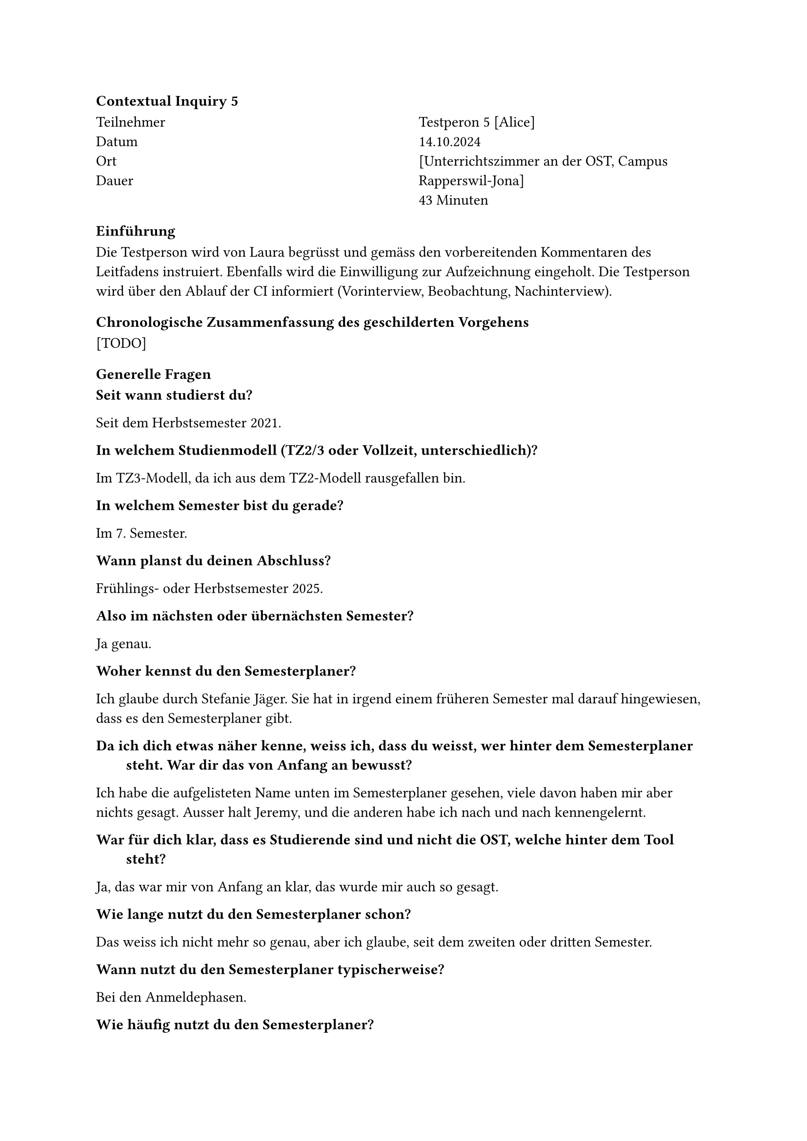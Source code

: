 ==== Contextual Inquiry 5 <ci_5>

#grid(
      columns: (1fr, 1fr),
      column-gutter: 5%,
      [
        Teilnehmer \
        Datum \
        Ort \
        Dauer \
      ],
      [
        Testperon 5 [Alice] \
        14.10.2024 \
        [Unterrichtszimmer an der OST, Campus Rapperswil-Jona] \
        43 Minuten
      ]
    )

==== Einführung
Die Testperson wird von Laura begrüsst und gemäss den vorbereitenden Kommentaren des Leitfadens instruiert.
Ebenfalls wird die Einwilligung zur Aufzeichnung eingeholt.
Die Testperson wird über den Ablauf der CI informiert (Vorinterview, Beobachtung, Nachinterview).

==== Chronologische Zusammenfassung des geschilderten Vorgehens
[TODO]

==== Generelle Fragen

/ Seit wann studierst du?:
Seit dem Herbstsemester 2021.

/ In welchem Studienmodell (TZ2/3 oder Vollzeit, unterschiedlich)?:
Im TZ3-Modell, da ich aus dem TZ2-Modell rausgefallen bin.

/ In welchem Semester bist du gerade?:
Im 7. Semester.

/ Wann planst du deinen Abschluss?:
Frühlings- oder Herbstsemester 2025.

/ Also im nächsten oder übernächsten Semester?:
Ja genau.

/ Woher kennst du den Semesterplaner?:
Ich glaube durch Stefanie Jäger.
Sie hat in irgend einem früheren Semester mal darauf hingewiesen, dass es den Semesterplaner gibt.

/ Da ich dich etwas näher kenne, weiss ich, dass du weisst, wer hinter dem Semesterplaner steht. War dir das von Anfang an bewusst?:
Ich habe die aufgelisteten Name unten im Semesterplaner gesehen, viele davon haben mir aber nichts gesagt.
Ausser halt Jeremy, und die anderen habe ich nach und nach kennengelernt.

/ War für dich klar, dass es Studierende sind und nicht die OST, welche hinter dem Tool steht?:
Ja, das war mir von Anfang an klar, das wurde mir auch so gesagt.

/ Wie lange nutzt du den Semesterplaner schon?:
Das weiss ich nicht mehr so genau, aber ich glaube, seit dem zweiten oder dritten Semester.

/ Wann nutzt du den Semesterplaner typischerweise?:
Bei den Anmeldephasen.

/ Wie häufig nutzt du den Semesterplaner?:
Mehrfach während den Anmeldephasen, etwa drei bis vier Mal.
Wenn die Anmeldephase losgeht, nutze ich ihn mal und klicke mir meine Module zusammen.
Dann vergeht vielleicht eine Woche und dann schaue ich wieder rein, um noch Änderungen zu machen.

/ Hast du in der Vergangenheit auf eine andere Weise dein Studium geplant als mit dem Semesterplaner? Wenn ja, wie?:
Ich habe mal alle verfügbaren Module in eine Excel-Datei eingetragen und dazu vermerkt, in welchem Semester diese jeweils empfohlen und auch angeboten werden.
Das ist ja im Planer leider nicht so ersichtlich, ob ein Modul im HS oder FS durchgeführt wird.
Das muss man sich ja selbst zusammensuchen, weshalb ich mir das in der Excel-Datei notiert habe.
Mehr als das habe ich aber nicht gemacht, bzw. dann mit dem Planer weitergemacht.

/ Konsultierst du deine Excel-Datei noch?:
Eigentlich nicht mehr, weil ich eher am Ende des Studiums stehe.
Und ich weiss noch, welche Module mir jetzt noch wichtig sind und in welchem Semester diese auch angeboten werden.

/ Planst du eine Vertiefung?:
"Cyber Security".

/ Folgst du einem Musterstudienplan? Wenn ja/nein, weshalb?:
Nein, da sich das Modulangebot verändert hat, gewisse werden nicht mehr angeboten und bei anderen weiss man nicht so sicher, ob diese dann wirklich angeboten werden.
Auch verlassen Dozenten die OST und das macht es schwierig, sich auf einen Musterstudienplan zu verlassen.
Ich versuche schon, die Module der "Cyber Security" Vertiefung zu belegen, da mich das Thema interessiert, und für den Rest nehme ich einfach Module, die ich will.

/ Arbeitest du momentan neben dem Studium oder hast du mal neben dem Studium gearbeitet? Wenn ja, in welchem Pensum?:
Ja, zurzeit 50%. Vorher auch schon 60% oder 80%.

==== Allgemeines Vorgehen
/ Das wäre es gewesen mit dem Vorinterview. Du darfst gerne deinen Bildschirm teilen, damit wir diesen in der Aufnahme sehen können. Und dann kannst du einfach mit deinem üblichen Vorgehen während der Anmeldephase 1 beginnen:

_Öffnet den Browser und gibt in der Adressleiste "lost.university" ein.
Der ausgefüllte Semesterplan wird aus dem LocalStorage geladen und erscheint._

Das lädt jetzt natürlich meinen eigenen Plan.
Also vor allem am Anfang des Studiums hätte ich jetzt einen Musterplan geladen.

_Klickt auf "Musterpläne Teilzeit > Cyber Security"._

/ Hast du das z.B. letzte Woche genau so gemacht?:
Nein, ich habe ja meine fertigen Links.
Deshalb hat vorher auch direkt mein Plan geladen.

/ Das darfst du gerne an deinem eigenen Plan zeigen.:
Darf ich das?
Ah, ok.

_Lädt den eigenen Plan._

Hm, der ist aber irgendwie nicht korrekt.
Ich glaube, das ist der Plan meines Kollegen.

/ Findest du denn deinen Plan?:
Der Link steht irgendwo in einer Textdatei in meinem Filesystem.
Ok gut, ich suche ihn.
Ich beende das Teilen des Bildschirms, damit man nicht auf meine privaten Dateien schauen kann.

_Beendet das Teilen des Bildschirms.
Öffnet den Explorer, navigiert im Filesystem über mehrere Ebenen._

/ Jetzt bist du in deiner Dokumentablage?:
Ja.
Meine Dokumentablage ist in letzter Zeit etwas seltsam wegen OneDrive.
Aber irgendwann finde ich den Link, ich schwöre.
Ihr habt nicht gesagt, dass ich mich auf das vorbereiten muss!

/ Du musst dich nicht darauf vorbereiten, es ist alles in Ordnung.:
Ich habe mal versucht, meine Dateien besser zu trennen und das Ganze dann zu sehr getrennt.
Jetzt ist der Link in meinen Todos.
Ich glaube, es ist dieser Link hier.

_Öffnet eine Textdatei namens "Todos" und kopiert einen der beiden Semesterplaner-Links in die Adressleiste des Browsers._

So, jetzt kann ich den Bildschirm wieder teilen.

/ Kurz zusammengefasst: Du hast das Teilen beendet, in deinem Filesystem nach dem Link gesucht, diesen dann rauskopiert und die Seite dann im Browser geöffnet.:
Genau.
Ich kann euch auch meine Datei zeigen.
Jetzt, wo ich sie gefunden habe, ist das ok.

_Teilt den Bildschirm wieder und zeigt die Textdatei.
Darin sieht man zwei Links, die jeweils mit "-- With SE (9)" und "-- Without SE (8)" betitelt sind._

Die Datei heisst "Todo" damit ich weiss, dass ich sie noch umbenennen sollte.
Ich habe zwei Pläne gemacht.
Der Unterschied darin ist, dass ich bei einem Plan 9 und beim anderen 8 Semester machen würde.
Der mit 8 Semestern hat jetzt aber auch schon 9 Semester, weil ich hier letztens mal noch was ausprobiert habe und das noch nicht zurückgesetzt habe.

Entschuldigung, was war die eigentliche Aufgabe? Ich soll zeigen, wie ich das nächste Semester geplant habe, oder?

/ Ja genau. Du hast den Plan jetzt geöffnet, wie bist du weiter vorgegangen?:
Ich weiss nicht mehr genau, was der Plan letzte Woche für einen Stand aufwies.
Aber das Semester HS25 hat es sicher noch nicht gegeben.

_Löscht das "Semester HS25" aus dem Plan._

Ich habe geschaut, was ich im nächsten Semester, dem FS25, bereits eingetragen habe.
Das ist in diesem Fall jetzt die Bachelorarbeit und das Modul "Incident Response".
Die Bachelorarbeit sollte ich auf jeden Fall machen, und "Incident Response" ist ein Modul, das ich unbedingt noch machen möchte.
Und dann schaue ich oftmals noch was mir unten in der Kategorienübersicht noch fehlt.
Z.B. fehlen mir noch 4 ECTS in der Kategorie "Mathematik und Physik".
Und dann stellt sich mir die Frage, ob ich noch ein Semester mehr mache oder nicht.
Für den Fall, dass ich das nicht möchte, habe ich zusätzlich bereits ein Mathemodul noch angemeldet.
Das war in diesem Fall "Physik Anwendungen für Informatik".

_Sucht nach dem genannten Modul und fügt es ins Semester "Semester FS25" ein._

Und das ist mehr oder weniger der aktuellste Stand.
Obwohl, dieses Modul habe ich abgewählt.

_Zeigt im aktuellen Semester (HS24) auf das Modul ".NET Technologien" und entfernt dieses._

Das muss ich noch aktualisieren.

/ Du hast gesagt, dass du "Incident Response" unbedingt noch belegen möchtest. Seit wann weisst du das?:
Seit ich mich bei der Modulauswahl hauptsächlich am Security-MSP orientiere.

/ "Incident Response" klingt sehr spezifisch. Gibt es dazu auch spezielles Vorwissen, dass man mitbringen sollte?:
Das müsste ich hier nachschauen.
Da ich mehrheitlich dem MSP gefolgt bin, nehme ich aber an, dass ich das Vorwissen dazu habe.

_Klickt auf das Modul im Semesterplaner.
Die Modulbeschreibung im SLCM wird in einem neuen Tab geöffnet.
Scrollt zur Sektion "Empfohlene Module"._

Ja, diese Module habe ich alle schon gemacht.
Es ist das letzte Modul im Security-MSP, deshalb hat man wahrscheinlich alle empfohlenen Module bereits gemacht.

/ Zu welchen Modulen holst du dir Informationen?:
Eigentlich schaue ich bei allen Modulen, welche ich anmelde, wie der Leistungsnachweis erfolgt, vor allem in Bezug auf Testate.
Es ist mir wichtig, dass ich unter dem Semester nicht zu viele Module belegt habe, bei denen Arbeiten im Semester fällig sind.
Die Zeit wird nämlich knapp, wenn man noch 50% daneben arbeitet.
Vor allem bei Business und Recht Modulen schaue ich das gerne nach, da diese oft seltsame Anforderungen an die Studierenden stellen.

/ Zum Beispiel?:
Dass man vier Vorträge halten muss unter dem Semester.
Also ich bin ja nicht an der OST, um Recht zu studieren.
Deshalb schaue ich, wenn die Wirtschafts-Module möglichst wenig Aufwand generieren.

/ Du holst dir also vor allem Informationen bezüglich der Leistungsnachweise, um zu sehen, was unter dem Semester verlangt wird?:
Ja.

/ Ich nehme an, du holst dir auch Informationen zum Inhalt eines Moduls?:
Teils.
Z.B. ist mir bei "Incident Response" der Inhalt nicht so wichtig, weil mich das Thema an sich bereits interessiert.
Was dann genau angeschaut wird im Unterricht ist für mich dann zweitrangig.
Bei anderen Modulen, vor allem bei Wirtschaftsmodulen, schaue ich schon noch eher rein.

/ Gibt es abgesehen von der Modulbeschreibung auf unterricht.ost.ch noch andere Stellen, von welchen du dir Informationen holst?:
Teilweise hole ich mir von anderen Studierenden noch Informationen.
Da vor allem von Studierenden, die ein Modul bereits besucht haben.

/ Was interessiert dich von Studierenden aus höheren Semestern?:
Eigentlich, ob es im Endeffekt ein gutes Modul ist.
Kommt drauf an, ob ich es nehmen muss oder ob ich es nehmen will.
Bei welchen, die ich nehmen muss, kann ich nicht viel daran ändern.
Aber bei Modulen, die ich freiwillig nehme, interessiert es mich, ob sie sagen, dass es der Dozent gut macht.
Sonst muss ich es nicht nehmen, wenn ich da nichts lerne im Modul.

/ Also geht es dir mehr darum, ob der Dozent dir Wissen vermitteln kann?:
Ja, und auch wie es vom Aufwand her aussieht.
Auch wie die Übungen sind, und der allgemeine Eindruck, den die anderen Studierenden vom Modul haben.

/ Das heisst, du tauschst dich vor allem mit Studierenden aus, die ein Modul bereits besucht haben. Tauschst du dich auch mit Studierenden aus deinem Jahrgang aus, z.B. über den Plan selbst?:
Weniger, es geht dann mehr in die Richtung "Nimmst du dieses Modul auch nächstes Semester?".
Oder manchmal kommt es während oder auch vor der Anmeldephase vor, dass jemand fragt, ob ich ein Modul auch nehme, dann können wir das zusammen machen.
Also direkt über den ganzen Plan tausche ich mich eigentlich nicht aus.
Ausser vielleicht, dass mir ein Kollege letztens seinen Plan geschickt hat und gefragt hat, ob ich nicht Module eintragen könnte, die für ihn passen würden.

/ Du tauschst dich also eher darüber aus, welche Module man gemeinsam belegen kann? Vielleicht auch, weil es alleine mühsam ist?:
Ja, oder vielleicht auch wenn man sowieso schon weiss, dass es eine Gruppenarbeit geben wird.

/ Dann schaust du auch, dass du im Vorfeld schon eine Gruppe bilden kannst?:
Ja, es ist einfach angenehmer eine Gruppenarbeit mit Personen zu machen, von denen du weisst, wie sie arbeiten.

/ Wie tauschst du dich aus?:
Verbal.
Manchmal schreiben wir auch untereinander, da wir alle Teilzeitler sind und uns nicht jeden Tag sehen.

/ Du teilst deinen Plan also nicht?:
Nein, ich teile meinen Plan nicht.

/ Wie überprüfst du, ob der Plan, den du gerade über deinen abgespeicherten Link geöffnet hast, korrekt ist?:
Ich habe das die letzten Semester nicht wirklich überprüft, weil mir das nicht wichtig war.
Ich weiss ja was ich genommen habe und was ich tendenziell noch nehmen möchte.
Das würde ich ja einfach sehen, wenn etwas in den höheren Semester, also denen, die noch kommen, merkwürdig wäre.
Und die vergangenen Semester haben mich bis jetzt nicht so interessiert.
Jetzt wo es aber gegen Ende des Studiums geht, interessiert mich schon, dass alles korrekt eingetragen ist.
Das habe ich dann auch schon überprüft.
Also ob z.B. die Angaben in der Übersicht der ECTS Punkte korrekt sind.
Das ist wichtig, weil ich auch wissen will, ob ich so abschliessen kann.
Das habe ich mit dem Adunis überprüft.

/ Also hast du das gegengeprüft?:
Ja genau.
Ich habe geschaut, dass ich in allen Kategorien meine Punkte habe.


/ Ich sehe hier gerade, dass bei dir die Vertiefung "Cyber Security" grün markiert ist. Man sieht, dass du diese Vertiefung planst. Tut mir leid, diese Frage ist irgendwie blöd. Du planst ja eine Vertiefung, und wie du diese planst, hast du uns ja schon zwischen den Zeilen erklärt\: Du schaust, welche Module du brauchst, und planst diese dann effektiv ein.:
Ja, ich kann vielleicht noch sagen, dass ich mir auch schon mal überlegt habe, die Vertiefung "Network and Cloud Infrastructure" zusätzlich zu machen.
Das Problem hier ist, dass ich hier zwei Module zur Auswahl habe, und nur eines davon noch bräuchte. 
Das Modul "Wireless and IoT" gibt es aber nicht mehr.
Und das Mdodul "Intent-Based Networking" wird nur unter gewissen Umständen auch wirklich durchgeführt.
Die Vertiefung würde mich schon auch noch interessieren, aber es ist schwierig, zu planen.

/ Das heisst, für diese Vertiefung würdest du "Intent-Based Networking" anmelden und dann schauen, ob das Modul auch wirklich durchgeführt wird?:
Ja, genau.

/ Das ist nicht so einfach für deine Planung.:
Ja.

_Öffnet die Modulbeschreibung des Moduls._

Und es würde halt auch im Frühling durchgeführt werden.
Das heisst, ich müsste das Modul zusätzlich noch neben der Bachelorarbeit belegen.
Das würde knapp werden, von dem her ist das wohl eher nichts.

19:00






==== Überprüfen des bisherigen Plans

/ Wo/wie hast du den Plan gespeichert?:
Sie hat die URL in einem Text-File lokal auf ihrem Laptop gespeichert.

/ Prüfst du den Plan? Wenn ja, wie und auf was?:
Sie schaut, ob die Module und Credits pro Semester und Kategorie so stimmen.
Sie vergleicht die Erfüllung der Kategorien manchmal auch mit den Informationen auf Adunis.

/ Welche sichtbaren Informationen sind relevant für dich?:
Die Kategorien und ihre Erfüllung, und die Module pro Semester.

/ Wie weiss der Planer, welche Credits du bereits erreicht hast?: 
Sie ist sich bewusst, dass sie über die Wahl des Startsemesters die erreichten Credits berrechnen lassen kann.

/ Wie weiss der Planer, dass du ein Modul nicht bestanden hast?:
Sie entfernt in diesem Fall das Modul aus dem betroffenen Semester.

==== Austausch mit Kollegen

/ Tauschst du dich mit Kollegen über deinen oder deren Plan aus?:
Ja.

/ Weshalb und über was?:
Sie tauscht sich gerne über einzelne Module aus.
Vorallem bei den Modulen, die eine Gruppenarbeit enthalten, achtet sie darauf, ob Kollegen es gleichzeitig belegen.

/ Wie tauschst du dich aus? Online, IRL?:
Sie tauscht sich in Person oder über Chats aus.

/ Wie teilst du/zeigst du deinen Plan?:
Sie teilt ihren Plan eher selten.
Jedoch senden Kollegen ihr gerne deren Plan und fragen sie um Hilfe beim Planen.

==== Recherche zu Modulen

/ Zu welchen Modulen holst du dir Infos?:
Zu Modulen, die interessant klingen.

/ Welche Infos zu Modulen holst du dir?:
Ob der Leistungsnachweis durch eine Prüfung und/oder unter dem Semester erfolgt, ob es ein Testat gibt.
Was "Vorwissen" und Lerninhalt sind.
Sie fragt Kollegen nach deren Meinung zu Dozenten, Aufwand, Übungen und wie wichtig die "Empfohlene Module" sind.

/ Wo holst du dir diese Infos?:
Infos zu Module über Adunis.
Meinung und Erfahrungen zu Module über Kollegen, die es bereits besucht haben.

/ Holst du Infos zu den Modulabhängigkeiten? Wenn ja, wo?:
Schaut die "Empfohlene Module" auf Adunis an. Es ist jedoch nicht immer klar, wie wichtig die wirklich sind.

/ Holst du dir Infos zu den Semestern/Moduldurchführungen? Wo?:
Sie hat ein Excel mit den Moduldurchführungen, schaut jedoch auch im Adunis nach.

/ Wie planst du die Erreichung einer Vertiefung?:
Sie versucht die nötigen Module für die Vertiefung einzuplanen, jedoch ist nicht garantiert, dass alle angeboten werden.

/ Wie planst du die Erfüllung der notwendigen Credits pro Kategorie?:
Sie schaut sich die ProgressBar der Kategorien an.
Jedoch empfindet sie das Aussrechnen der noch benötigten Credits als etwas mühsam.
Sie vergleicht auch noch mit der Erreichung der Kategorien auf Adunis, um den Planer zu überprüfen.

/ Hast du ein Zielmodul am Horizont?:
Incident Response.

/ Hältst du dich an zuvor empfohlene Module? Wie planst du diese ein?:
Sie versucht, die "Empfohlene Module" pro Modul jeweils zu belegen.

/ Was ist mühsam bei der Recherche und weshalb?:
Adunis ist zu mühsam, um Module zu finden.

/ Was ist einfach bei der Recherche und weshalb?:
Über den Musterstudienplan sieht sie empfohlene Module für eine Vertiefung und kann sich auch an deren Reihenfolge orientieren.

==== Semesterplaner anpassen

/ Wie findest du Module im Planer?:
Sucht Module nach Namen.
Suche nach Kürzel funktioniert bei ihr nicht.

/ Auf welchen Geräten nutzt du den Planer/passt du den Planer an?:
Laptop.

/ Wie validierst du die Studierbarkeit deiner Modulauswahl?:
Ihr ist bewusst, dass Module in Semestern hinzugefügt werden können, in denen sie gar nicht angeboten werden.

/ Wie erweiterst du die Semesterauswahl?:
Sie weiss, dass sie auf den Knopf mit dem Plus klicken kann.

/ Welche sichtbaren Informationen sind relevant und weshalb?:
Kategorien und ihre Erfüllung, Module und Credits pro Semester, Vertiefungen, Startsemester und das Meme.

/ Wer denkst du, steht hinter lost.university?:
Sie weiss, dass Studenten hinter dem Semesterplaner stehen und kennt diese sogar persönlich.

==== Plan speichern

/ Wie persistierst du deinen gemachten Plan?:
Sie speichert die URL in einem lokalen Text-File.

/ Weisst du, dass die Daten im LocalStorage gespeichert werden?:
Sie wusste es zuvor nicht.

/ Was ist daran einfach?:
Sie passt ihren Plan nur einmal im Semester an, deswegen spielt es für sie keine grosse Rolle.

/ Was ist daran schwierig?:
Das Finden des lokalen Files kann schwierig sein.


==== Nachgespräch

/ Reflektiert diese Journey dein Vorgehen realistisch? Was machst du anders und gleich?:
Ja.

/ Gehst du diese Schritte mehrfach durch? Auch in Bezug auf die verschiedenen Anmeldephasen?:
Sie passt ihn während der 1. Phase mehrfach an, während der 2. Phase erst, wenn der Studenplan final steht.

/ Inwiefern hilft dir der Planer?:
Er bietet eine gute Übersicht und ermöglicht eine langfristigere Planung.
Er ermöglicht ihr auch, Variationen von Plänen zu erstellen.

/ Welche Aspekte sind hilfreich am Planer?:
Die Übersicht über Credits, Vertiefungen und Kategorien.

/ Welche Aspekte sind schwierig am Planer?:
Die Durchführung, "Empfohlene Module" sind nicht ersichtlich.
Die Suche ist etwas mühsam, wegen der unten genannten Problemen.

/ Gibt es weitere Aspekte, die bei der Modulwahl wichtig sind und wir noch nicht angesprochen haben?:
Sie würde gerne mehrere Vertiefungen planen, findet dies jedoch schwierig.

/ Was möchtest du uns sonst noch sagen?:
Sie findet das Meme super.


==== Zusätzliche Bemerkungen

- Sie empfindet es als mühsam, dass das Suchfeld nach der Suche nicht zurückgesetzt wird.
- Sie empfindet es als mühsam, dass der Fokus nicht im Suchfeld bleibt, wenn man mehrere Module hinzufügen möchte.
